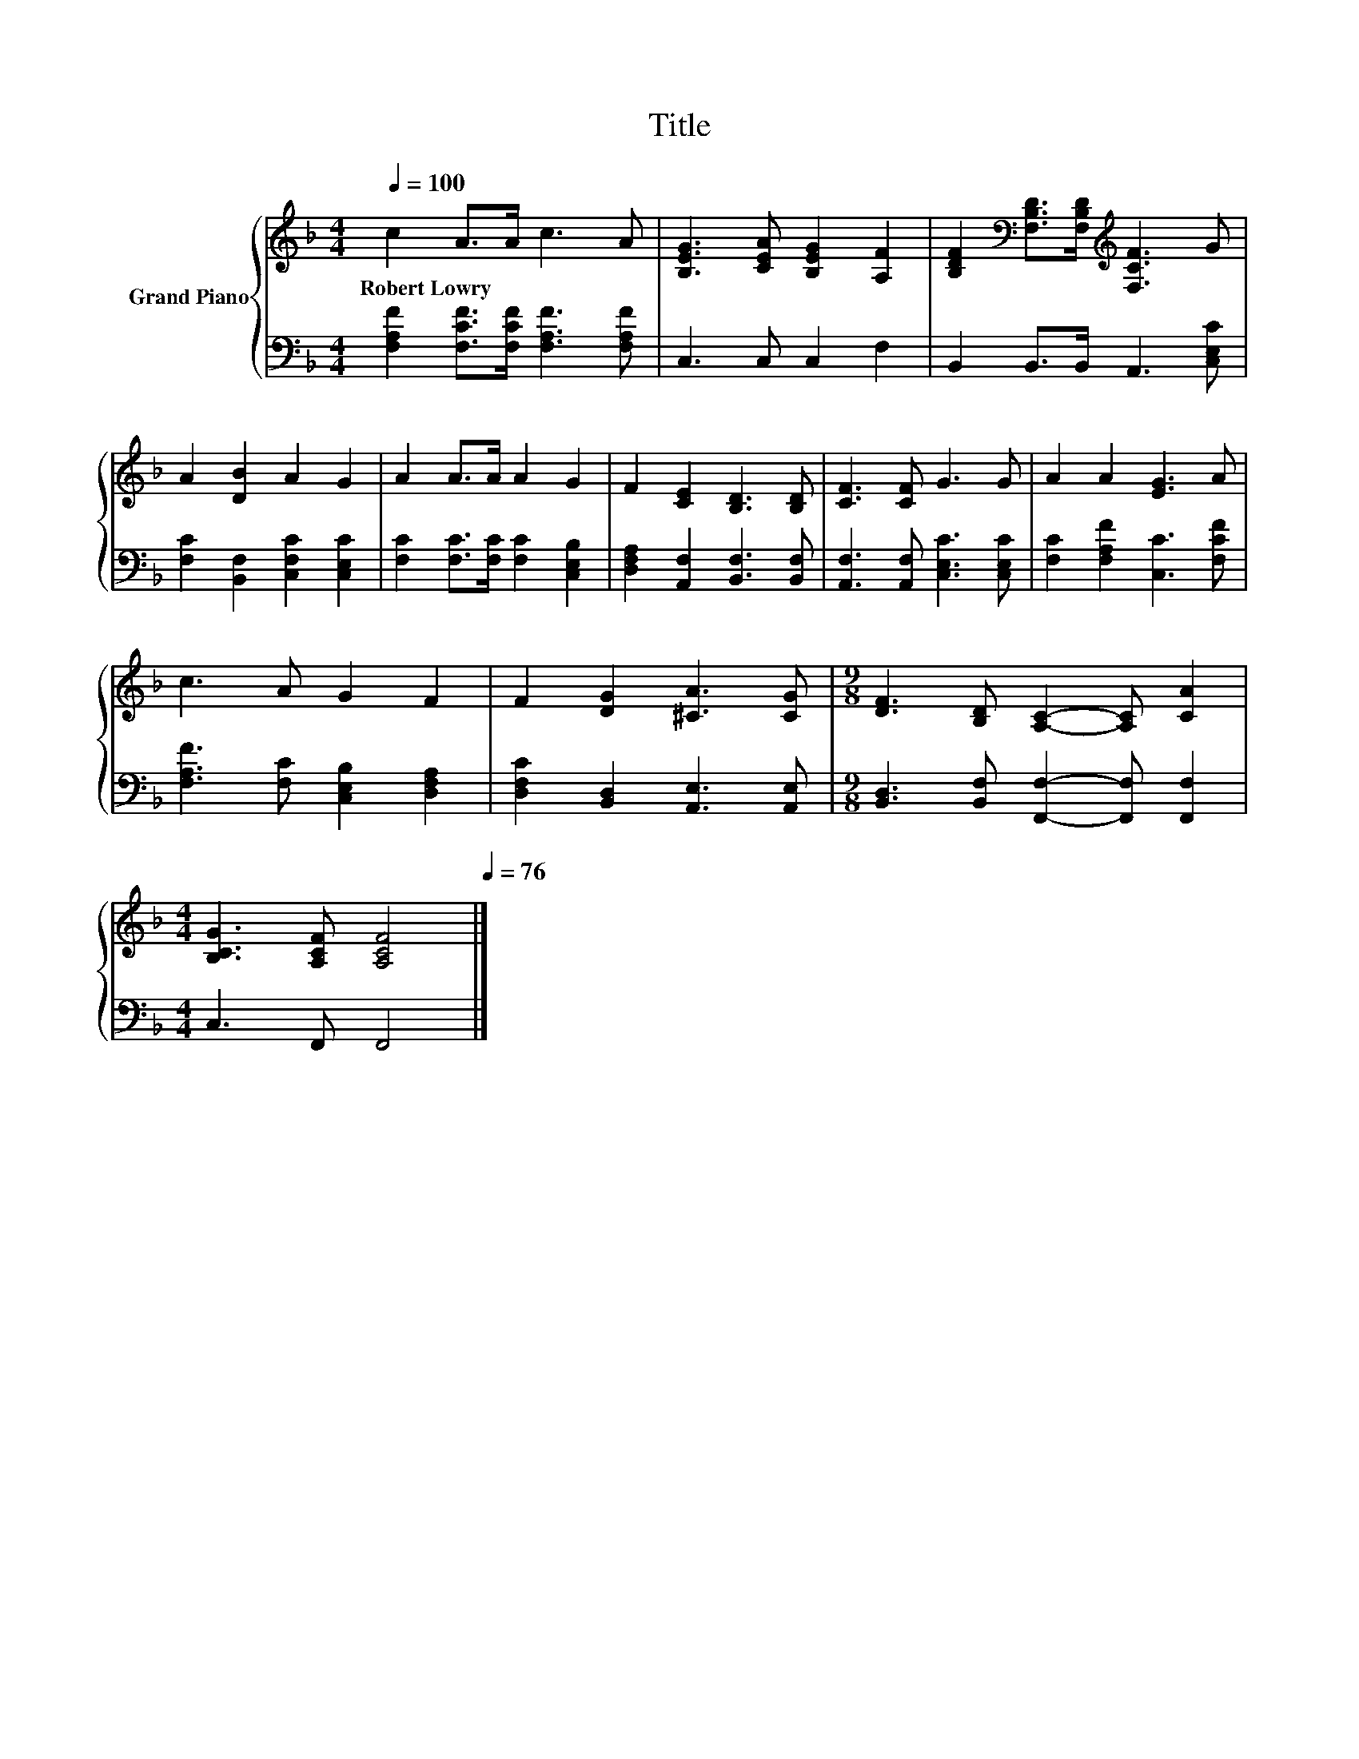 X:1
T:Title
%%score { 1 | 2 }
L:1/8
Q:1/4=100
M:4/4
K:F
V:1 treble nm="Grand Piano"
V:2 bass 
V:1
 c2 A>A c3 A | [B,EG]3 [CEA] [B,EG]2 [A,F]2 | [B,DF]2[K:bass] [F,B,D]>[F,B,D][K:treble] [F,CF]3 G | %3
w: Robert~Lowry * * * *|||
 A2 [DB]2 A2 G2 | A2 A>A A2 G2 | F2 [CE]2 [B,D]3 [B,D] | [CF]3 [CF] G3 G | A2 A2 [EG]3 A | %8
w: |||||
 c3 A G2 F2 | F2 [DG]2 [^CA]3 [CG] |[M:9/8] [DF]3 [B,D] [A,C]2- [A,C] [CA]2 | %11
w: |||
[M:4/4] [B,CG]3 [A,CF] [A,CF]4[Q:1/4=99][Q:1/4=97][Q:1/4=96][Q:1/4=94][Q:1/4=93][Q:1/4=91][Q:1/4=90][Q:1/4=88][Q:1/4=87][Q:1/4=85][Q:1/4=84][Q:1/4=82][Q:1/4=81][Q:1/4=79][Q:1/4=78][Q:1/4=76] |] %12
w: |
V:2
 [F,A,F]2 [F,CF]>[F,CF] [F,A,F]3 [F,A,F] | C,3 C, C,2 F,2 | B,,2 B,,>B,, A,,3 [C,E,C] | %3
 [F,C]2 [B,,F,]2 [C,F,C]2 [C,E,C]2 | [F,C]2 [F,C]>[F,C] [F,C]2 [C,E,B,]2 | %5
 [D,F,A,]2 [A,,F,]2 [B,,F,]3 [B,,F,] | [A,,F,]3 [A,,F,] [C,E,C]3 [C,E,C] | %7
 [F,C]2 [F,A,F]2 [C,C]3 [F,CF] | [F,A,F]3 [F,C] [C,E,B,]2 [D,F,A,]2 | %9
 [D,F,C]2 [B,,D,]2 [A,,E,]3 [A,,E,] |[M:9/8] [B,,D,]3 [B,,F,] [F,,F,]2- [F,,F,] [F,,F,]2 | %11
[M:4/4] C,3 F,, F,,4 |] %12

